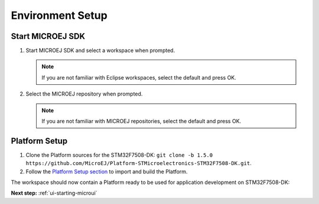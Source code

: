 Environment Setup
=================


Start MICROEJ SDK
-----------------

#. Start MICROEJ SDK and select a workspace when prompted.

   .. note::

      If you are not familiar with Eclipse workspaces, select the default and press OK.
   
#. Select the MICROEJ repository when prompted.

   .. note::

      If you are not familiar with MICROEJ repositories, select the default and press OK.


Platform Setup
--------------

#. Clone the Platform sources for the STM32F7508-DK: ``git clone -b 1.5.0 https://github.com/MicroEJ/Platform-STMicroelectronics-STM32F7508-DK.git``.
#. Follow the `Platform Setup section <https://github.com/MicroEJ/Platform-STMicroelectronics-STM32F7508-DK/tree/1.5.0#platform-setup>`_ to import and build the Platform.

The workspace should now contain a Platform ready to be used for application development on STM32F7508-DK:

.. image:: images/platformProjects.png
   :align: center



**Next step:** :ref:`ui-starting-microui`

..
   | Copyright 2021-2022, MicroEJ Corp. Content in this space is free 
   for read and redistribute. Except if otherwise stated, modification 
   is subject to MicroEJ Corp prior approval.
   | MicroEJ is a trademark of MicroEJ Corp. All other trademarks and 
   copyrights are the property of their respective owners.
